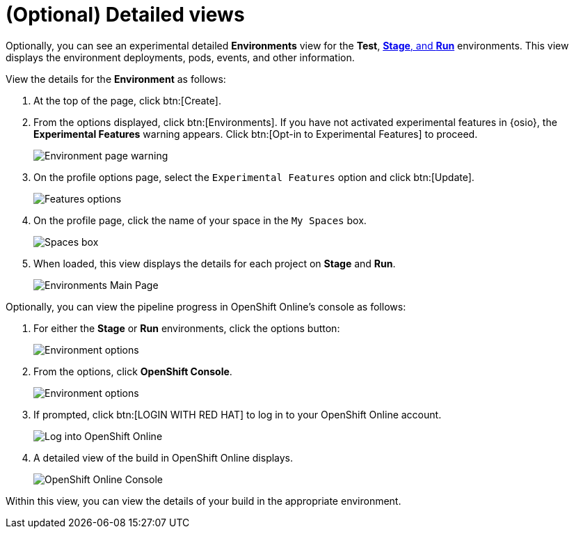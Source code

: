 [id="optional_detailed_views"]
= (Optional) Detailed views

Optionally, you can see an experimental detailed *Environments* view for the *Test*, <<about_stage_run,*Stage*, and *Run*>> environments. This view displays the environment deployments, pods, events, and other information.

View the details for the *Environment* as follows:

. At the top of the page, click btn:[Create].

. From the options displayed, click btn:[Environments]. If you have not activated experimental features in {osio}, the *Experimental Features* warning appears. Click btn:[Opt-in to Experimental Features] to proceed.
+
image::environment_page.png[Environment page warning]
+
. On the profile options page, select the `Experimental Features` option and click btn:[Update].
+
image::features_options.png[Features options]
+
. On the profile page, click the name of your space in the `My Spaces` box.
+
image::spaces_box.png[Spaces box]
+
. When loaded, this view displays the details for each project on *Stage* and *Run*.
+
image::environments.png[Environments Main Page]

Optionally, you can view the pipeline progress in OpenShift Online's console as follows:

. For either the *Stage* or *Run* environments, click the options button:
+
image::environment_options.png[Environment options]
+
. From the options, click *OpenShift Console*.
+
image::environment_options_details.png[Environment options]
+
. If prompted, click btn:[LOGIN WITH RED HAT] to log in to your OpenShift Online account.
+
image::log_into_oso.png[Log into OpenShift Online]
+
. A detailed view of the build in OpenShift Online displays.
+
image::openshift_online_console.png[OpenShift Online Console]

Within this view, you can view the details of your build in the appropriate environment.
